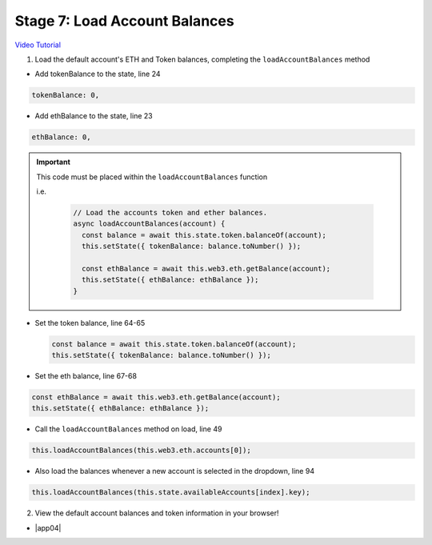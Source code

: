 Stage 7: Load Account Balances
==============================

`Video Tutorial <https://drive.google.com/open?id=1FH7__0b1pwuLT32Ay9efkKV81KPmHEeu>`_

1. Load the default account's ETH and Token balances, completing the ``loadAccountBalances`` method

- Add tokenBalance to the state, line 24

.. code-block:: javascript

  tokenBalance: 0,

- Add ethBalance to the state, line 23

.. code-block:: javascript

  ethBalance: 0,

.. important::

    This code must be placed within the ``loadAccountBalances`` function

    i.e.

      .. code-block:: javascript

        // Load the accounts token and ether balances.
        async loadAccountBalances(account) {
          const balance = await this.state.token.balanceOf(account);
          this.setState({ tokenBalance: balance.toNumber() });

          const ethBalance = await this.web3.eth.getBalance(account);
          this.setState({ ethBalance: ethBalance });
        }

- Set the token balance, line 64-65

  .. code-block:: javascript

    const balance = await this.state.token.balanceOf(account);
    this.setState({ tokenBalance: balance.toNumber() });

- Set the eth balance, line 67-68

.. code-block:: javascript

  const ethBalance = await this.web3.eth.getBalance(account);
  this.setState({ ethBalance: ethBalance });

- Call the ``loadAccountBalances`` method on load, line 49

.. code-block:: javascript

  this.loadAccountBalances(this.web3.eth.accounts[0]);

- Also load the balances whenever a new account is selected in the dropdown, line 94

.. code-block:: javascript

  this.loadAccountBalances(this.state.availableAccounts[index].key);

2. View the default account balances and token information in your browser!

- |app04|

  .. |app04| raw:: html

    <a href="https://github.com/Blockchain-Learning-Group/course-resources/blob/master/wallet-template/dev-stages/App.4.js" target="_blank">Complete App.js solution may be found here</a>